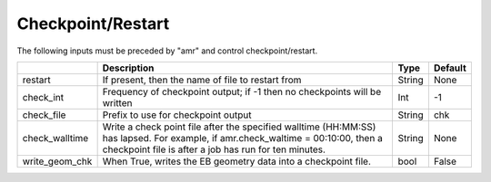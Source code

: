 .. _Chap:InputsCheckpoint:

Checkpoint/Restart
==================

The following inputs must be preceded by "amr" and control checkpoint/restart.

+-------------------------+-----------------------------------------------------------------------+-------------+-----------+
|                         | Description                                                           |   Type      | Default   |
+=========================+=======================================================================+=============+===========+
| restart                 | If present, then the name of file to restart from                     |    String   | None      |
+-------------------------+-----------------------------------------------------------------------+-------------+-----------+
| check_int               | Frequency of checkpoint output;                                       |    Int      | -1        |
|                         | if -1 then no checkpoints will be written                             |             |           |
+-------------------------+-----------------------------------------------------------------------+-------------+-----------+
| check_file              | Prefix to use for checkpoint output                                   |  String     | chk       |
+-------------------------+-----------------------------------------------------------------------+-------------+-----------+
| check_walltime          | Write a check point file after the specified walltime (HH:MM:SS)      |  String     | None      |
|                         | has lapsed. For example, if amr.check_waltime = 00:10:00, then a      |             |           |
|                         | checkpoint file is after a job has run for ten minutes.               |             |           |
+-------------------------+-----------------------------------------------------------------------+-------------+-----------+
| write_geom_chk          | When True, writes the EB geometry data into a checkpoint file.        |  bool       | False     |
+-------------------------+-----------------------------------------------------------------------+-------------+-----------+
